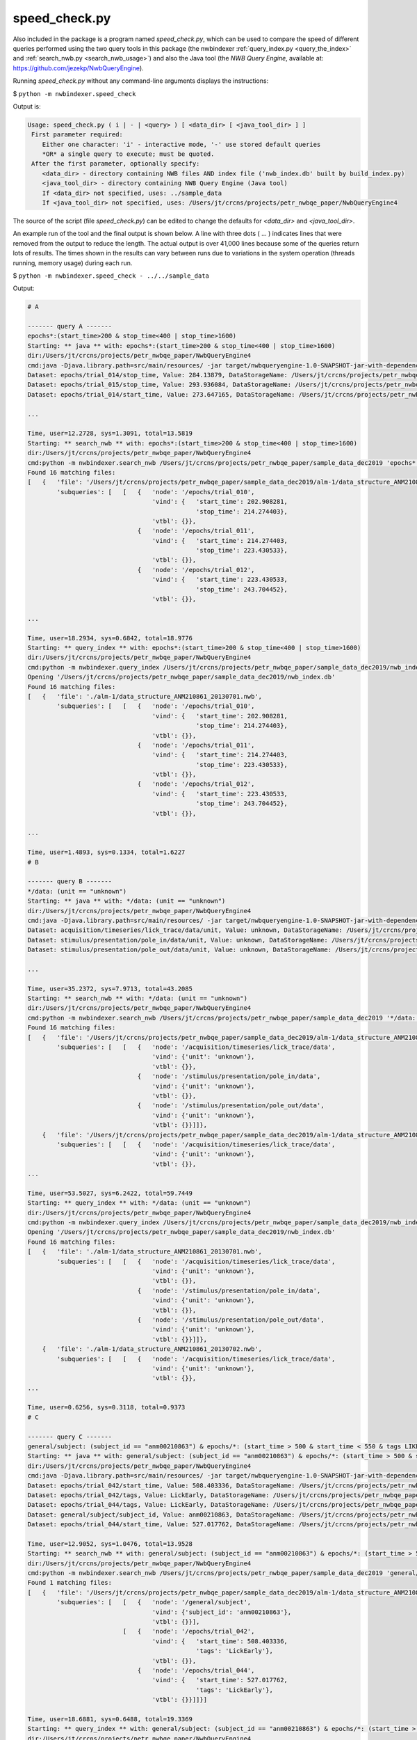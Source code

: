.. index::
   single: speed_check.py

.. _speed_check:

speed_check.py
==============

Also included in the package is a program named *speed_check.py*, which can be used to compare the speed
of different queries performed using the two query tools in this package (the nwbindexer
:ref:`query_index.py <query_the_index>` and :ref:`search_nwb.py <search_nwb_usage>`)
and also the Java tool (the *NWB Query Engine*, available at: https://github.com/jezekp/NwbQueryEngine).

Running *speed_check.py* without any command-line arguments displays the instructions:

$ ``python -m nwbindexer.speed_check``

Output is:

.. code-block:: none

   Usage: speed_check.py ( i | - | <query> ) [ <data_dir> [ <java_tool_dir> ] ]
    First parameter required:
       Either one character: 'i' - interactive mode, '-' use stored default queries
       *OR* a single query to execute; must be quoted.
    After the first parameter, optionally specify:
       <data_dir> - directory containing NWB files AND index file ('nwb_index.db' built by build_index.py)
       <java_tool_dir> - directory containing NWB Query Engine (Java tool)
       If <data_dir> not specified, uses: ../sample_data
       If <java_tool_dir> not specified, uses: /Users/jt/crcns/projects/petr_nwbqe_paper/NwbQueryEngine4


The source of the script (file *speed_check.py*) can be edited to change the defaults 
for *<data_dir>* and *<java_tool_dir>*.

An example run of the tool and the final output is shown below.  A line with three dots ( ... )
indicates lines that were removed from the output to reduce the length.  The actual output is over
41,000 lines because some of the queries return lots of results.  The times shown in the results
can vary between runs due to variations in the system operation (threads running, memory usage)
during each run. 


$ ``python -m nwbindexer.speed_check - ../../sample_data``

Output:

.. code-block:: none
   
   # A
   
   ------- query A -------
   epochs*:(start_time>200 & stop_time<400 | stop_time>1600)
   Starting: ** java ** with: epochs*:(start_time>200 & stop_time<400 | stop_time>1600)
   dir:/Users/jt/crcns/projects/petr_nwbqe_paper/NwbQueryEngine4
   cmd:java -Djava.library.path=src/main/resources/ -jar target/nwbqueryengine-1.0-SNAPSHOT-jar-with-dependencies.jar /Users/jt/crcns/projects/petr_nwbqe_paper/sample_data_dec2019 'epochs*:(start_time>200 & stop_time<400 | stop_time>1600)'
   Dataset: epochs/trial_014/stop_time, Value: 284.13879, DataStorageName: /Users/jt/crcns/projects/petr_nwbqe_paper/sample_data_dec2019/alm-1/data_structure_ANM210861_20130701.nwb
   Dataset: epochs/trial_015/stop_time, Value: 293.936084, DataStorageName: /Users/jt/crcns/projects/petr_nwbqe_paper/sample_data_dec2019/alm-1/data_structure_ANM210861_20130701.nwb
   Dataset: epochs/trial_014/start_time, Value: 273.647165, DataStorageName: /Users/jt/crcns/projects/petr_nwbqe_paper/sample_data_dec2019/alm-1/data_structure_ANM210861_20130701.nwb
   
   ...
   
   Time, user=12.2728, sys=1.3091, total=13.5819
   Starting: ** search_nwb ** with: epochs*:(start_time>200 & stop_time<400 | stop_time>1600)
   dir:/Users/jt/crcns/projects/petr_nwbqe_paper/NwbQueryEngine4
   cmd:python -m nwbindexer.search_nwb /Users/jt/crcns/projects/petr_nwbqe_paper/sample_data_dec2019 'epochs*:(start_time>200 & stop_time<400 | stop_time>1600)'
   Found 16 matching files:
   [   {   'file': '/Users/jt/crcns/projects/petr_nwbqe_paper/sample_data_dec2019/alm-1/data_structure_ANM210861_20130701.nwb',
           'subqueries': [   [   {   'node': '/epochs/trial_010',
                                     'vind': {   'start_time': 202.908281,
                                                 'stop_time': 214.274403},
                                     'vtbl': {}},
                                 {   'node': '/epochs/trial_011',
                                     'vind': {   'start_time': 214.274403,
                                                 'stop_time': 223.430533},
                                     'vtbl': {}},
                                 {   'node': '/epochs/trial_012',
                                     'vind': {   'start_time': 223.430533,
                                                 'stop_time': 243.704452},
                                     'vtbl': {}},
   
   ...
   
   Time, user=18.2934, sys=0.6842, total=18.9776
   Starting: ** query_index ** with: epochs*:(start_time>200 & stop_time<400 | stop_time>1600)
   dir:/Users/jt/crcns/projects/petr_nwbqe_paper/NwbQueryEngine4
   cmd:python -m nwbindexer.query_index /Users/jt/crcns/projects/petr_nwbqe_paper/sample_data_dec2019/nwb_index.db 'epochs*:(start_time>200 & stop_time<400 | stop_time>1600)'
   Opening '/Users/jt/crcns/projects/petr_nwbqe_paper/sample_data_dec2019/nwb_index.db'
   Found 16 matching files:
   [   {   'file': './alm-1/data_structure_ANM210861_20130701.nwb',
           'subqueries': [   [   {   'node': '/epochs/trial_010',
                                     'vind': {   'start_time': 202.908281,
                                                 'stop_time': 214.274403},
                                     'vtbl': {}},
                                 {   'node': '/epochs/trial_011',
                                     'vind': {   'start_time': 214.274403,
                                                 'stop_time': 223.430533},
                                     'vtbl': {}},
                                 {   'node': '/epochs/trial_012',
                                     'vind': {   'start_time': 223.430533,
                                                 'stop_time': 243.704452},
                                     'vtbl': {}},
   
   ...
   
   Time, user=1.4893, sys=0.1334, total=1.6227
   # B
   
   ------- query B -------
   */data: (unit == "unknown")
   Starting: ** java ** with: */data: (unit == "unknown")
   dir:/Users/jt/crcns/projects/petr_nwbqe_paper/NwbQueryEngine4
   cmd:java -Djava.library.path=src/main/resources/ -jar target/nwbqueryengine-1.0-SNAPSHOT-jar-with-dependencies.jar /Users/jt/crcns/projects/petr_nwbqe_paper/sample_data_dec2019 '*/data: (unit == "unknown")'
   Dataset: acquisition/timeseries/lick_trace/data/unit, Value: unknown, DataStorageName: /Users/jt/crcns/projects/petr_nwbqe_paper/sample_data_dec2019/alm-1/data_structure_ANM210861_20130701.nwb
   Dataset: stimulus/presentation/pole_in/data/unit, Value: unknown, DataStorageName: /Users/jt/crcns/projects/petr_nwbqe_paper/sample_data_dec2019/alm-1/data_structure_ANM210861_20130701.nwb
   Dataset: stimulus/presentation/pole_out/data/unit, Value: unknown, DataStorageName: /Users/jt/crcns/projects/petr_nwbqe_paper/sample_data_dec2019/alm-1/data_structure_ANM210861_20130701.nwb
   
   ...
   
   Time, user=35.2372, sys=7.9713, total=43.2085
   Starting: ** search_nwb ** with: */data: (unit == "unknown")
   dir:/Users/jt/crcns/projects/petr_nwbqe_paper/NwbQueryEngine4
   cmd:python -m nwbindexer.search_nwb /Users/jt/crcns/projects/petr_nwbqe_paper/sample_data_dec2019 '*/data: (unit == "unknown")'
   Found 16 matching files:
   [   {   'file': '/Users/jt/crcns/projects/petr_nwbqe_paper/sample_data_dec2019/alm-1/data_structure_ANM210861_20130701.nwb',
           'subqueries': [   [   {   'node': '/acquisition/timeseries/lick_trace/data',
                                     'vind': {'unit': 'unknown'},
                                     'vtbl': {}},
                                 {   'node': '/stimulus/presentation/pole_in/data',
                                     'vind': {'unit': 'unknown'},
                                     'vtbl': {}},
                                 {   'node': '/stimulus/presentation/pole_out/data',
                                     'vind': {'unit': 'unknown'},
                                     'vtbl': {}}]]},
       {   'file': '/Users/jt/crcns/projects/petr_nwbqe_paper/sample_data_dec2019/alm-1/data_structure_ANM210861_20130702.nwb',
           'subqueries': [   [   {   'node': '/acquisition/timeseries/lick_trace/data',
                                     'vind': {'unit': 'unknown'},
                                     'vtbl': {}},
   ...
   
   Time, user=53.5027, sys=6.2422, total=59.7449
   Starting: ** query_index ** with: */data: (unit == "unknown")
   dir:/Users/jt/crcns/projects/petr_nwbqe_paper/NwbQueryEngine4
   cmd:python -m nwbindexer.query_index /Users/jt/crcns/projects/petr_nwbqe_paper/sample_data_dec2019/nwb_index.db '*/data: (unit == "unknown")'
   Opening '/Users/jt/crcns/projects/petr_nwbqe_paper/sample_data_dec2019/nwb_index.db'
   Found 16 matching files:
   [   {   'file': './alm-1/data_structure_ANM210861_20130701.nwb',
           'subqueries': [   [   {   'node': '/acquisition/timeseries/lick_trace/data',
                                     'vind': {'unit': 'unknown'},
                                     'vtbl': {}},
                                 {   'node': '/stimulus/presentation/pole_in/data',
                                     'vind': {'unit': 'unknown'},
                                     'vtbl': {}},
                                 {   'node': '/stimulus/presentation/pole_out/data',
                                     'vind': {'unit': 'unknown'},
                                     'vtbl': {}}]]},
       {   'file': './alm-1/data_structure_ANM210861_20130702.nwb',
           'subqueries': [   [   {   'node': '/acquisition/timeseries/lick_trace/data',
                                     'vind': {'unit': 'unknown'},
                                     'vtbl': {}},
   ...
   
   Time, user=0.6256, sys=0.3118, total=0.9373
   # C
   
   ------- query C -------
   general/subject: (subject_id == "anm00210863") & epochs/*: (start_time > 500 & start_time < 550 & tags LIKE "%LickEarly%")
   Starting: ** java ** with: general/subject: (subject_id == "anm00210863") & epochs/*: (start_time > 500 & start_time < 550 & tags LIKE "%LickEarly%")
   dir:/Users/jt/crcns/projects/petr_nwbqe_paper/NwbQueryEngine4
   cmd:java -Djava.library.path=src/main/resources/ -jar target/nwbqueryengine-1.0-SNAPSHOT-jar-with-dependencies.jar /Users/jt/crcns/projects/petr_nwbqe_paper/sample_data_dec2019 'general/subject: (subject_id == "anm00210863") & epochs/*: (start_time > 500 & start_time < 550 & tags LIKE "%LickEarly%")'
   Dataset: epochs/trial_042/start_time, Value: 508.403336, DataStorageName: /Users/jt/crcns/projects/petr_nwbqe_paper/sample_data_dec2019/alm-1/data_structure_ANM210863_20130628.nwb
   Dataset: epochs/trial_042/tags, Value: LickEarly, DataStorageName: /Users/jt/crcns/projects/petr_nwbqe_paper/sample_data_dec2019/alm-1/data_structure_ANM210863_20130628.nwb
   Dataset: epochs/trial_044/tags, Value: LickEarly, DataStorageName: /Users/jt/crcns/projects/petr_nwbqe_paper/sample_data_dec2019/alm-1/data_structure_ANM210863_20130628.nwb
   Dataset: general/subject/subject_id, Value: anm00210863, DataStorageName: /Users/jt/crcns/projects/petr_nwbqe_paper/sample_data_dec2019/alm-1/data_structure_ANM210863_20130628.nwb
   Dataset: epochs/trial_044/start_time, Value: 527.017762, DataStorageName: /Users/jt/crcns/projects/petr_nwbqe_paper/sample_data_dec2019/alm-1/data_structure_ANM210863_20130628.nwb
   
   Time, user=12.9052, sys=1.0476, total=13.9528
   Starting: ** search_nwb ** with: general/subject: (subject_id == "anm00210863") & epochs/*: (start_time > 500 & start_time < 550 & tags LIKE "%LickEarly%")
   dir:/Users/jt/crcns/projects/petr_nwbqe_paper/NwbQueryEngine4
   cmd:python -m nwbindexer.search_nwb /Users/jt/crcns/projects/petr_nwbqe_paper/sample_data_dec2019 'general/subject: (subject_id == "anm00210863") & epochs/*: (start_time > 500 & start_time < 550 & tags LIKE "%LickEarly%")'
   Found 1 matching files:
   [   {   'file': '/Users/jt/crcns/projects/petr_nwbqe_paper/sample_data_dec2019/alm-1/data_structure_ANM210863_20130628.nwb',
           'subqueries': [   [   {   'node': '/general/subject',
                                     'vind': {'subject_id': 'anm00210863'},
                                     'vtbl': {}}],
                             [   {   'node': '/epochs/trial_042',
                                     'vind': {   'start_time': 508.403336,
                                                 'tags': 'LickEarly'},
                                     'vtbl': {}},
                                 {   'node': '/epochs/trial_044',
                                     'vind': {   'start_time': 527.017762,
                                                 'tags': 'LickEarly'},
                                     'vtbl': {}}]]}]
   
   Time, user=18.6881, sys=0.6488, total=19.3369
   Starting: ** query_index ** with: general/subject: (subject_id == "anm00210863") & epochs/*: (start_time > 500 & start_time < 550 & tags LIKE "%LickEarly%")
   dir:/Users/jt/crcns/projects/petr_nwbqe_paper/NwbQueryEngine4
   cmd:python -m nwbindexer.query_index /Users/jt/crcns/projects/petr_nwbqe_paper/sample_data_dec2019/nwb_index.db 'general/subject: (subject_id == "anm00210863") & epochs/*: (start_time > 500 & start_time < 550 & tags LIKE "%LickEarly%")'
   Opening '/Users/jt/crcns/projects/petr_nwbqe_paper/sample_data_dec2019/nwb_index.db'
   Found 1 matching files:
   [   {   'file': './alm-1/data_structure_ANM210863_20130628.nwb',
           'subqueries': [   [   {   'node': '/general/subject',
                                     'vind': {'subject_id': 'anm00210863'},
                                     'vtbl': {}}],
                             [   {   'node': '/epochs/trial_042',
                                     'vind': {   'start_time': 508.403336,
                                                 'tags': 'LickEarly'},
                                     'vtbl': {}},
                                 {   'node': '/epochs/trial_044',
                                     'vind': {   'start_time': 527.017762,
                                                 'tags': 'LickEarly'},
                                     'vtbl': {}}]]}]
   
   Time, user=0.3300, sys=0.0903, total=0.4202
   # D
   
   ------- query D -------
   units: (id > -1 & location == "CA3" & quality > 0.8)
   Starting: ** java ** with: units: (id > -1 & location == "CA3" & quality > 0.8)
   dir:/Users/jt/crcns/projects/petr_nwbqe_paper/NwbQueryEngine4
   cmd:java -Djava.library.path=src/main/resources/ -jar target/nwbqueryengine-1.0-SNAPSHOT-jar-with-dependencies.jar /Users/jt/crcns/projects/petr_nwbqe_paper/sample_data_dec2019 'units: (id > -1 & location == "CA3" & quality > 0.8)'
   Dataset: units/quality, Value: 0.95, DataStorageName: /Users/jt/crcns/projects/petr_nwbqe_paper/sample_data_dec2019/tutorials/general/example_file_path.nwb
   Dataset: units/quality, Value: 0.85, DataStorageName: /Users/jt/crcns/projects/petr_nwbqe_paper/sample_data_dec2019/tutorials/general/example_file_path.nwb
   Dataset: units/id, Value: 3, DataStorageName: /Users/jt/crcns/projects/petr_nwbqe_paper/sample_data_dec2019/tutorials/general/example_file_path.nwb
   Dataset: units/object_id, Value: 7eed28e5-b006-4b7d-85c2-456e3faed827, DataStorageName: /Users/jt/crcns/projects/petr_nwbqe_paper/sample_data_dec2019/tutorials/general/example_file_path.nwb
   Dataset: units/quality, Value: 0.9, DataStorageName: /Users/jt/crcns/projects/petr_nwbqe_paper/sample_data_dec2019/tutorials/general/example_file_path.nwb
   Dataset: units/id, Value: 1, DataStorageName: /Users/jt/crcns/projects/petr_nwbqe_paper/sample_data_dec2019/tutorials/general/example_file_path.nwb
   Dataset: units/id, Value: 2, DataStorageName: /Users/jt/crcns/projects/petr_nwbqe_paper/sample_data_dec2019/tutorials/general/example_file_path.nwb
   Dataset: units/location, Value: CA3, DataStorageName: /Users/jt/crcns/projects/petr_nwbqe_paper/sample_data_dec2019/tutorials/general/example_file_path.nwb
   
   Time, user=1.6262, sys=0.1597, total=1.7858
   Starting: ** search_nwb ** with: units: (id > -1 & location == "CA3" & quality > 0.8)
   dir:/Users/jt/crcns/projects/petr_nwbqe_paper/NwbQueryEngine4
   cmd:python -m nwbindexer.search_nwb /Users/jt/crcns/projects/petr_nwbqe_paper/sample_data_dec2019 'units: (id > -1 & location == "CA3" & quality > 0.8)'
   Found 1 matching files:
   [   {   'file': '/Users/jt/crcns/projects/petr_nwbqe_paper/sample_data_dec2019/tutorials/general/example_file_path.nwb',
           'subqueries': [   [   {   'node': '/units',
                                     'vind': {},
                                     'vtbl': {   'child_names': [   'id',
                                                                    'location',
                                                                    'quality'],
                                                 'combined': [   {   'id': 2,
                                                                     'location': 'CA3',
                                                                     'quality': 0.85}],
                                                 'row_values': [   (   2,
                                                                       'CA3',
                                                                       0.85)]}}]]}]
   
   Time, user=0.3486, sys=0.0784, total=0.4270
   Starting: ** query_index ** with: units: (id > -1 & location == "CA3" & quality > 0.8)
   dir:/Users/jt/crcns/projects/petr_nwbqe_paper/NwbQueryEngine4
   cmd:python -m nwbindexer.query_index /Users/jt/crcns/projects/petr_nwbqe_paper/sample_data_dec2019/nwb_index.db 'units: (id > -1 & location == "CA3" & quality > 0.8)'
   Opening '/Users/jt/crcns/projects/petr_nwbqe_paper/sample_data_dec2019/nwb_index.db'
   Found 1 matching files:
   [   {   'file': './tutorials/general/example_file_path.nwb',
           'subqueries': [   [   {   'node': '/units',
                                     'vind': {},
                                     'vtbl': {   'child_names': [   'id',
                                                                    'location',
                                                                    'quality'],
                                                 'combined': [   {   'id': 2,
                                                                     'location': 'CA3',
                                                                     'quality': 0.85}],
                                                 'row_values': [   (   2,
                                                                       'CA3',
                                                                       0.85)]}}]]}]
   
   Time, user=0.3183, sys=0.0751, total=0.3934
   # E
   
   ------- query E -------
   general:(virus LIKE "%infectionLocation: M2%")
   Starting: ** java ** with: general:(virus LIKE "%infectionLocation: M2%")
   dir:/Users/jt/crcns/projects/petr_nwbqe_paper/NwbQueryEngine4
   cmd:java -Djava.library.path=src/main/resources/ -jar target/nwbqueryengine-1.0-SNAPSHOT-jar-with-dependencies.jar /Users/jt/crcns/projects/petr_nwbqe_paper/sample_data_dec2019 'general:(virus LIKE "%infectionLocation: M2%")'
   Dataset: general/virus, Value:        infectionCoordinates: [2.5, -1.5, 0.5],[2.5, -1.5, 0.85]         infectionLocation: M2         injectionDate: 20130523         injectionVolume: 30,30         virusID: Addgene41015         virusLotNumber:          virusSource: Janelia core         virusTiter: untitered  , DataStorageName: /Users/jt/crcns/projects/petr_nwbqe_paper/sample_data_dec2019/alm-1/data_structure_ANM210861_20130701.nwb
   Dataset: general/virus, Value:        infectionCoordinates: [2.5, -1.5, 0.5],[2.5, -1.5, 0.85]         infectionLocation: M2         injectionDate: 20130523         injectionVolume: 30,30         virusID: Addgene41015         virusLotNumber:          virusSource: Janelia core         virusTiter: untitered  , DataStorageName: /Users/jt/crcns/projects/petr_nwbqe_paper/sample_data_dec2019/alm-1/data_structure_ANM210861_20130702.nwb
   Dataset: general/virus, Value:        infectionCoordinates: [2.5, -1.5, 0.5],[2.5, -1.5, 0.85]         infectionLocation: M2         injectionDate: 20130523         injectionVolume: 30,30         virusID: Addgene41015         virusLotNumber:          virusSource: Janelia core         virusTiter: untitered  , DataStorageName: /Users/jt/crcns/projects/petr_nwbqe_paper/sample_data_dec2019/alm-1/data_structure_ANM210861_20130703.nwb
   
   ...
   
   Time, user=1.4199, sys=0.1367, total=1.5565
   Starting: ** search_nwb ** with: general:(virus LIKE "%infectionLocation: M2%")
   dir:/Users/jt/crcns/projects/petr_nwbqe_paper/NwbQueryEngine4
   cmd:python -m nwbindexer.search_nwb /Users/jt/crcns/projects/petr_nwbqe_paper/sample_data_dec2019 'general:(virus LIKE "%infectionLocation: M2%")'
   Found 16 matching files:
   [   {   'file': '/Users/jt/crcns/projects/petr_nwbqe_paper/sample_data_dec2019/alm-1/data_structure_ANM210861_20130701.nwb',
           'subqueries': [   [   {   'node': '/general',
                                     'vind': {   'virus': '       '
                                                          'infectionCoordinates: '
                                                          '[2.5, -1.5, 0.5],[2.5, '
                                                          '-1.5, 0.85]\n'
                                                          '        '
                                                          'infectionLocation: M2\n'
                                                          '        injectionDate: '
                                                          '20130523\n'
                                                          '        '
                                                          'injectionVolume: '
                                                          '30,30\n'
                                                          '        virusID: '
                                                          'Addgene41015\n'
                                                          '        '
                                                          'virusLotNumber: \n'
                                                          '        virusSource: '
                                                          'Janelia core\n'
                                                          '        virusTiter: '
                                                          'untitered\n'
                                                          ' '},
                                     'vtbl': {}}]]},
       {   'file': '/Users/jt/crcns/projects/petr_nwbqe_paper/sample_data_dec2019/alm-1/data_structure_ANM210861_20130702.nwb',
           'subqueries': [   [   {   'node': '/general',
                                     'vind': {   'virus': '       '
                                                          'infectionCoordinates: '
                                                          '[2.5, -1.5, 0.5],[2.5, '
                                                          '-1.5, 0.85]\n'
                                                          '        '
   ...
   
   Time, user=0.3663, sys=0.0816, total=0.4479
   Starting: ** query_index ** with: general:(virus LIKE "%infectionLocation: M2%")
   dir:/Users/jt/crcns/projects/petr_nwbqe_paper/NwbQueryEngine4
   cmd:python -m nwbindexer.query_index /Users/jt/crcns/projects/petr_nwbqe_paper/sample_data_dec2019/nwb_index.db 'general:(virus LIKE "%infectionLocation: M2%")'
   Opening '/Users/jt/crcns/projects/petr_nwbqe_paper/sample_data_dec2019/nwb_index.db'
   Found 16 matching files:
   [   {   'file': './alm-1/data_structure_ANM210861_20130701.nwb',
           'subqueries': [   [   {   'node': '/general',
                                     'vind': {   'virus': '       '
                                                          'infectionCoordinates: '
                                                          '[2.5, -1.5, 0.5],[2.5, '
                                                          '-1.5, 0.85]\n'
                                                          '        '
                                                          'infectionLocation: M2\n'
                                                          '        injectionDate: '
                                                          '20130523\n'
                                                          '        '
                                                          'injectionVolume: '
                                                          '30,30\n'
                                                          '        virusID: '
                                                          'Addgene41015\n'
                                                          '        '
                                                          'virusLotNumber: \n'
                                                          '        virusSource: '
                                                          'Janelia core\n'
                                                          '        virusTiter: '
                                                          'untitered\n'
                                                          ' '},
                                     'vtbl': {}}]]},
       {   'file': './alm-1/data_structure_ANM210861_20130702.nwb',
           'subqueries': [   [   {   'node': '/general',
                                     'vind': {   'virus': '       '
                                                          'infectionCoordinates: '
                                                          '[2.5, -1.5, 0.5],[2.5, '
                                                          '-1.5, 0.85]\n'
                                                          '        '
   ...
   
   Time, user=0.3245, sys=0.0770, total=0.4015
   # F
   
   ------- query F -------
   general/optophysiology/*: (excitation_lambda)
   Starting: ** java ** with: general/optophysiology/*: (excitation_lambda)
   dir:/Users/jt/crcns/projects/petr_nwbqe_paper/NwbQueryEngine4
   cmd:java -Djava.library.path=src/main/resources/ -jar target/nwbqueryengine-1.0-SNAPSHOT-jar-with-dependencies.jar /Users/jt/crcns/projects/petr_nwbqe_paper/sample_data_dec2019 'general/optophysiology/*: (excitation_lambda)'
   Dataset: general/optophysiology/img_pln/excitation_lambda, Value: 930.0, DataStorageName: /Users/jt/crcns/projects/petr_nwbqe_paper/sample_data_dec2019/churchland/mouse1_fni16_150825_001-002-003_ch2-PnevPanResults-170814-191401.nwb
   Dataset: general/optophysiology/img_pln/excitation_lambda, Value: 930.0, DataStorageName: /Users/jt/crcns/projects/petr_nwbqe_paper/sample_data_dec2019/churchland/mouse1_fni16_150826_001_ch2-PnevPanResults-170808-002053.nwb
   Dataset: general/optophysiology/img_pln/excitation_lambda, Value: 930.0, DataStorageName: /Users/jt/crcns/projects/petr_nwbqe_paper/sample_data_dec2019/churchland/mouse1_fni16_150819_001_ch2-PnevPanResults-170815-163235.nwb
   
   ...
   
   Time, user=1.3557, sys=0.1453, total=1.5011
   Starting: ** search_nwb ** with: general/optophysiology/*: (excitation_lambda)
   dir:/Users/jt/crcns/projects/petr_nwbqe_paper/NwbQueryEngine4
   cmd:python -m nwbindexer.search_nwb /Users/jt/crcns/projects/petr_nwbqe_paper/sample_data_dec2019 'general/optophysiology/*: (excitation_lambda)'
   Found 30 matching files:
   [   {   'file': '/Users/jt/crcns/projects/petr_nwbqe_paper/sample_data_dec2019/churchland/mouse1_fni16_150817_001_ch2-PnevPanResults-170808-190057.nwb',
           'subqueries': [   [   {   'node': '/general/optophysiology/img_pln',
                                     'vind': {'excitation_lambda': 930.0},
                                     'vtbl': {}}]]},
       {   'file': '/Users/jt/crcns/projects/petr_nwbqe_paper/sample_data_dec2019/churchland/mouse1_fni16_150818_001_ch2-PnevPanResults-170808-180842.nwb',
           'subqueries': [   [   {   'node': '/general/optophysiology/img_pln',
                                     'vind': {'excitation_lambda': 930.0},
                                     'vtbl': {}}]]},
       {   'file': '/Users/jt/crcns/projects/petr_nwbqe_paper/sample_data_dec2019/churchland/mouse1_fni16_150819_001_ch2-PnevPanResults-170815-163235.nwb',
           'subqueries': [   [   {   'node': '/general/optophysiology/img_pln',
                                     'vind': {'excitation_lambda': 930.0},
                                     'vtbl': {}}]]},
   ...
   
   Time, user=0.4250, sys=0.0832, total=0.5082
   Starting: ** query_index ** with: general/optophysiology/*: (excitation_lambda)
   dir:/Users/jt/crcns/projects/petr_nwbqe_paper/NwbQueryEngine4
   cmd:python -m nwbindexer.query_index /Users/jt/crcns/projects/petr_nwbqe_paper/sample_data_dec2019/nwb_index.db 'general/optophysiology/*: (excitation_lambda)'
   Opening '/Users/jt/crcns/projects/petr_nwbqe_paper/sample_data_dec2019/nwb_index.db'
   Found 30 matching files:
   [   {   'file': './churchland/mouse1_fni16_150817_001_ch2-PnevPanResults-170808-190057.nwb',
           'subqueries': [   [   {   'node': '/general/optophysiology/img_pln',
                                     'vind': {'excitation_lambda': 930.0},
                                     'vtbl': {}}]]},
       {   'file': './churchland/mouse1_fni16_150818_001_ch2-PnevPanResults-170808-180842.nwb',
           'subqueries': [   [   {   'node': '/general/optophysiology/img_pln',
                                     'vind': {'excitation_lambda': 930.0},
                                     'vtbl': {}}]]},
       {   'file': './churchland/mouse1_fni16_150819_001_ch2-PnevPanResults-170815-163235.nwb',
           'subqueries': [   [   {   'node': '/general/optophysiology/img_pln',
                                     'vind': {'excitation_lambda': 930.0},
                                     'vtbl': {}}]]},
   
   ...                                  'vtbl': {}}]]}]
   
   Time, user=0.3190, sys=0.0755, total=0.3945
   
   Queries in test:
   A. epochs*:(start_time>200 & stop_time<400 | stop_time>1600)
   B. */data: (unit == "unknown")
   C. general/subject: (subject_id == "anm00210863") & epochs/*: (start_time > 500 & start_time < 550 & tags LIKE "%LickEarly%")
   D. units: (id > -1 & location == "CA3" & quality > 0.8)
   E. general:(virus LIKE "%infectionLocation: M2%")
   F. general/optophysiology/*: (excitation_lambda)
   timing results are:
   qid	java	search_nwb	query_index
   A	13.5819	18.9776	1.6227
   B	43.2085	59.7449	0.9373
   C	13.9528	19.3369	0.4202
   D	1.7858	0.4270	0.3934
   E	1.5565	0.4479	0.4015
   F	1.5011	0.5082	0.3945
   

Final output from another run (demonstrating variations in time required):

.. code-block:: none

   
   qid	java	search_nwb	query_index
   A	12.7872	18.2436		1.5393
   B	30.8791	44.3139		0.5819
   C	13.3315	18.8072		0.3936
   D	1.7891	0.4112		0.3791
   E	1.5198	0.4383		0.3832
   F	1.4483	0.4915		0.3914
   
